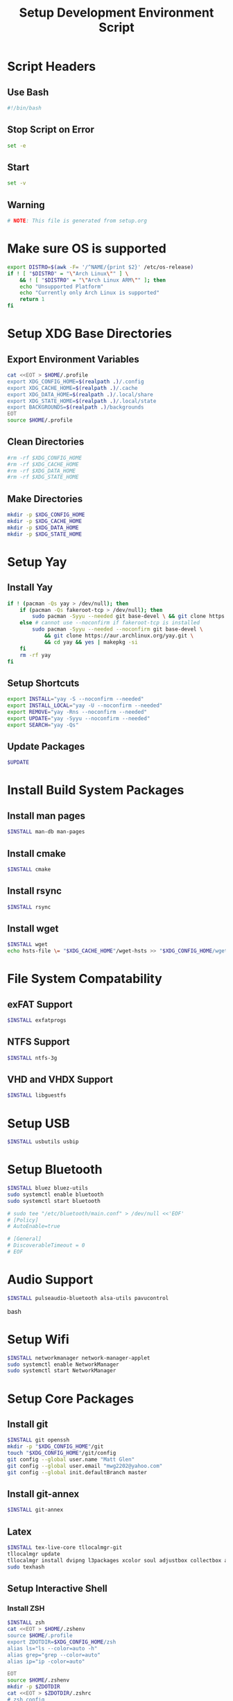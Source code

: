 #+title: Setup Development Environment Script
#+PROPERTY: header-args:bash :tangle ./setup.sh :results none

* Script Headers
** Use Bash
#+begin_src bash
#!/bin/bash
#+end_src

** Stop  Script on Error
#+begin_src bash
set -e
#+end_src

** Start
#+begin_src bash
set -v
#+end_src

**  Warning
#+begin_src bash
# NOTE: This file is generated from setup.org
#+end_src

* Make sure OS is supported
#+begin_src bash
export DISTRO=$(awk -F= '/^NAME/{print $2}' /etc/os-release)
if ! [ "$DISTRO" = "\"Arch Linux\"" ] \
    && ! [ "$DISTRO" = "\"Arch Linux ARM\"" ]; then 
    echo "Unsupported Platform"
    echo "Currently only Arch Linux is supported"
    return 1
fi
#+end_src

* Setup XDG Base Directories
** Export Environment Variables
#+begin_src bash
cat <<EOT > $HOME/.profile
export XDG_CONFIG_HOME=$(realpath .)/.config
export XDG_CACHE_HOME=$(realpath .)/.cache
export XDG_DATA_HOME=$(realpath .)/.local/share
export XDG_STATE_HOME=$(realpath .)/.local/state
export BACKGROUNDS=$(realpath .)/backgrounds
EOT
source $HOME/.profile
#+end_src

** Clean Directories
#+begin_src bash
#rm -rf $XDG_CONFIG_HOME
#rm -rf $XDG_CACHE_HOME
#rm -rf $XDG_DATA_HOME
#rm -rf $XDG_STATE_HOME
#+end_src

** Make Directories
#+begin_src bash
mkdir -p $XDG_CONFIG_HOME
mkdir -p $XDG_CACHE_HOME
mkdir -p $XDG_DATA_HOME
mkdir -p $XDG_STATE_HOME
#+end_src

* Setup Yay
** Install Yay
#+begin_src bash
if ! (pacman -Qs yay > /dev/null); then
    if (pacman -Qs fakeroot-tcp > /dev/null); then
        sudo pacman -Syyu --needed git base-devel \ && git clone https://aur.archlinux.org/yay.git \ && cd yay && yes | makepkg -si
    else # cannot use --noconfirm if fakeroot-tcp is installed
        sudo pacman -Syyu --needed --noconfirm git base-devel \
            && git clone https://aur.archlinux.org/yay.git \
            && cd yay && yes | makepkg -si
    fi
    rm -rf yay
fi
#+end_src

** Setup Shortcuts
#+begin_src bash
export INSTALL="yay -S --noconfirm --needed"
export INSTALL_LOCAL="yay -U --noconfirm --needed"
export REMOVE="yay -Rns --noconfirm --needed"
export UPDATE="yay -Syyu --noconfirm --needed"
export SEARCH="yay -Qs"
#+end_src

** Update Packages
#+begin_src bash
$UPDATE
#+end_src

* Install Build System Packages
** Install man pages
#+begin_src bash
$INSTALL man-db man-pages
#+end_src

** Install cmake
#+begin_src bash
$INSTALL cmake
#+end_src

** Install rsync
#+begin_src bash
$INSTALL rsync
#+end_src

** Install wget
#+begin_src bash
$INSTALL wget
echo hsts-file \= "$XDG_CACHE_HOME"/wget-hsts >> "$XDG_CONFIG_HOME/wgetrc"
#+end_src

* File System Compatability
** exFAT Support
#+begin_src bash
$INSTALL exfatprogs
#+end_src

** NTFS Support
#+begin_src bash
$INSTALL ntfs-3g
#+end_src

** VHD and VHDX Support
#+begin_src bash
$INSTALL libguestfs
#+end_src

* Setup USB
#+begin_src bash
$INSTALL usbutils usbip
#+end_src

* Setup Bluetooth
#+begin_src bash
$INSTALL bluez bluez-utils
sudo systemctl enable bluetooth
sudo systemctl start bluetooth

# sudo tee "/etc/bluetooth/main.conf" > /dev/null <<'EOF'
# [Policy]
# AutoEnable=true

# [General]
# DiscoverableTimeout = 0
# EOF
#+end_src

* Audio Support
#+begin_src bash
$INSTALL pulseaudio-bluetooth alsa-utils pavucontrol
#+end_src bash

* Setup Wifi
#+begin_src bash
$INSTALL networkmanager network-manager-applet
sudo systemctl enable NetworkManager
sudo systemctl start NetworkManager
#+end_src
* Setup Core Packages
** Install git
#+begin_src bash
$INSTALL git openssh
mkdir -p "$XDG_CONFIG_HOME"/git
touch "$XDG_CONFIG_HOME"/git/config
git config --global user.name "Matt Glen"
git config --global user.email "mwg2202@yahoo.com"
git config --global init.defaultBranch master
#+end_src

** Install git-annex
#+begin_src bash
$INSTALL git-annex
#+end_src

** Latex
#+begin_src bash
$INSTALL tex-live-core tllocalmgr-git
tllocalmgr update
tllocalmgr install dvipng l3packages xcolor soul adjustbox collectbox amsmath amssymb siunitx
sudo texhash
#+end_src

** Setup Interactive Shell
*** Install ZSH
#+begin_src bash
$INSTALL zsh
cat <<EOT > $HOME/.zshenv
source $HOME/.profile
export ZDOTDIR=$XDG_CONFIG_HOME/zsh
alias ls="ls --color=auto -h"
alias grep="grep --color=auto"
alias ip="ip -color=auto"

EOT
source $HOME/.zshenv
mkdir -p $ZDOTDIR
cat <<EOT > $ZDOTDIR/.zshrc
# zsh config
unsetopt BEEP
setopt HIST_FCNTL_LOCK
setopt HIST_IGNORE_DUPS
setopt HIST_IGNORE_SPACE
setopt SHARE_HISTORY
unsetopt HIST_EXPIRE_DUPS_FIRST
unsetopt EXTENDED_HISTORY
HISTSIZE="10000"
SAVEHIST="10000"
HISTFILE="$XDG_STATE_HOME/zsh/history"
mkdir -p "$(dirname "$HISTFILE")"

EOT
#+end_src

*** Setup Pure (ZSH Theme)
#+begin_src bash
if (mkdir "$XDG_CONFIG_HOME"/zsh/pure); then
    git clone https://github.com/sindresorhus/pure.git "$XDG_CONFIG_HOME"/zsh/pure
fi
cat <<EOT >> $ZDOTDIR/.zshrc
# pure config
fpath+="$XDG_CONFIG_HOME"/zsh/pure
autoload -U promptinit; promptinit
zstyle :prompt:pure:prompt:success color green
zstyle :prompt:pure:prompt:error color red
zstyle :prompt:pure:prompt:continuation color white
zstyle :prompt:pure:virtualenv color white
zstyle :prompt:pure:execution_time color white
zstyle :prompt:pure:git:stash show yes
zstyle :prompt:pure:git:stash color white
zstyle :prompt:pure:git:arrow color white
zstyle :prompt:pure:git:action color white
zstyle :prompt:pure:git:dirty color white
zstyle :prompt:pure:git:branch color white
zstyle :prompt:pure:git:branch:cached color red
zstyle :prompt:pure:path color white
zstyle :prompt:pure:host color white
zstyle :prompt:pure:user color white
zstyle :prompt:pure:user:root color magenta
prompt pure

EOT
#+end_src

** Setup Neovim
#+begin_src bash
$INSTALL neovim
mkdir -p $XDG_CONFIG_HOME/nvim
curl -fLo $XDG_DATA_HOME/nvim/site/autoload/plug.vim --create-dirs https://raw.githubusercontent.com/junegunn/vim-plug/master/plug.vim
cat <<EOT > $XDG_CONFIG_HOME/nvim/init.vim
call plug#begin('$XDG_CONFIG_HOME/nvim/plugged')
Plug 'jacoborus/tender.vim'
Plug 'LnL7/vim-nix'
Plug 'rust-lang/rust.vim'
Plug 'vim-airline/vim-airline'
Plug 'vim-airline/vim-airline-themes'
Plug 'airblade/vim-gitgutter'
Plug 'tpope/vim-surround'
Plug 'tpope/vim-fugitive'
Plug 'tpope/vim-commentary'
call plug#end()

set number relativenumber       " set line-numbers to be relative
set nohlsearch                  " no highlight search
set mouse=a                     " recognize and enable mouse
set tabstop=4                   " show existing tab as 4 spaces
set shiftwidth=4                " use 4 spaces when indenting with '>'
set expandtab                   " on pressing tab, insert 4 spaces
set termguicolors               " use terminal colors
let g:airline_powerlin_fonts=1  " set airline theme
colorscheme tender              " change the colorscheme
let g:airline_theme = 'tender'  " change airline colorscheme

EOT
cat <<EOT >> $ZDOTDIR/.zshrc
# neovim config
alias vi=nvim
alias vim=nvim
export EDITOR=nvim
export VISUAL=nvim

EOT
#+end_src

** Setup Emacs
*** Install Emacs
#+begin_src bash
$INSTALL emacs
#+end_src

*** Install Fonts
#+begin_src bash
$INSTALL cantarell-fonts ttf-fira-code
#+end_src

*** Apply Theme
#+begin_src bash
mkdir -p .config/emacs
ln ./doom-moonless-theme.el .config/emacs/doom-moonless-theme.el
#+end_src

*** Additional vterm configuration
#+begin_src bash
cat <<EOT >> $ZDOTDIR/.zshrc
# emacs config
vterm_printf(){
    if [ -n "\$TMUX" ] && ([ "\${TERM%%-*}" = "tmux" ] \
       || [ "\${TERM%%-*}" = "screen" ] ); then
        printf "\ePtmux;\e\e]%s\007\e\\\" "\$1"
    elif [ "\${TERM%%-*}" = "screen" ]; then
        printf "\eP\e]%s\007\e\\\" "\$1"
    else
        printf "\e]%s\e\\\" "\$1"
    fi
}

EOT
#+end_src

*** Tangle Emacs Config
**** Setup Nim and Nimble
#+begin_src bash
$INSTALL nim nimble
mkdir -p "$XDG_CONFIG_HOME"/nimble
mkdir -p "$XDG_DATA_HOME"/nimble
cat <<EOT > "$XDG_CONFIG_HOME"/nimble/nimble.ini
nimbleDir = "$XDG_DATA_HOME/nimble"

EOT
#+end_src

**** Setup ntangle
#+begin_src bash
nimble install -y ntangle
cat <<EOT >> $ZDOTDIR/.zshrc
# ntangle config
alias ntangle="$XDG_DATA_HOME"/nimble/bin/ntangle

EOT
#+end_src

**** Tangle Config
#+begin_src bash
mkdir -p .config/emacs
"$XDG_DATA_HOME"/nimble/bin/ntangle emacs.org
#+end_src

*** Enable Emacs Daemon
#+begin_src bash
mkdir -p "$XDG_CONFIG_HOME"/systemd/user/
cat <<EOT > "$XDG_CONFIG_HOME"/systemd/user/emacs.service
[Unit]
Description=Emacs
Documentation=info:emacs man:emacs(1) https://gnu.org/software/emacs/

[Service]
type=forking
ExecStart=/user/bin/emacs --daemon
ExecStop=/usr/bin/emacsclient --eval "(kill-emacs)"
Environment=SSH_AUTH_SOCK=%t/keyring/ssh
Restart=on_failure

[Install]
WantedBy=default.target

EOT

rm -rf ~/.emacs.d
ln -s $XDG_CONFIG_HOME/emacs ~/.emacs.d

systemctl enable --user emacs
systemctl start --user emacs
#+end_src

** Setup Podman
#+begin_src bash
$INSTALL podman
echo "unqualified-search-registries = ['docker.io']" \
    | sudo tee /etc/containers/registries.conf
#+end_src

** Install Other Applications
#+begin_src bash
$INSTALL firefox
#+end_src

* Systemwide Hotkeys
#+begin_src bash
$INSTALL sxhkd brightnessctl pulsemixer
mkdir -p $XDG_CONFIG_HOME/autostart
cat <<EOT >> $XDG_CONFIG_HOME/autostart/sxhkd.desktop
[Desktop Entry]
Name=sxhkd
Comment=Simple X hotkey daemon
Exec=/usr/bin/sxhkd
Terminal=false
Type=Application

EOT
mkdir -p $XDG_CONFIG_HOME/sxhkd
cat <<EOT >> $XDG_CONFIG_HOME/sxhkd/sxhkdrc
# Brightness Keys
XF86MonBrightness{Up,Down}
    brightnessctl s 10{+,-}

# Volume Keys
XF86Audio{Raise,Lower}Volume
    pulsemixer --change-volume {+,-}10
XF86AudioMute
    pulsemixer --toggle-mute

EOT

#+end_src

* Virtualization
** Notes
[[https://wiki.archlinux.org/title/libvirt]]
[[https://serverfault.com/questions/208693/difference-between-kvm-and-qemu]]
*** Basics
- *KVM* stands for *Kernel-Based Virtual Machine*.
- *Libvirt* provides a daemon and client to manipulate VMs for convenience
- *QEMU* is the hypervisor. QEMU also includes a long list of peripheral emulators
- *KQEMU* is a kernel module based off of QEMu that has optimizations for converting between a physical and virtual CPU of the same architecture (It can't just directly pass the code to the physical CPU, as it needs to replace privileged instructions with context switches). This served as a software-only "accelerator" and was made obsolete by KVM.
- A *guest domain* is the same as a *virtual machine* when talking about OS Virtualization. You will see this term be brought up in ~virsh~ documentation
- A *pool* is a location where storage volumes can be kept. *Volumes* are another name for *virtual disks* or *virtual machine images*. Pool locations can be a directory, network filesystem, or partition.
- On the system-level, ~/var/lib/libvirt/images/~ will be activated by default. On a user session, ~virt-manager~ creates ~$HOME/VirtualMachines~
- ~virsh~ and ~virt-manager~ can be used to manage pools, volumes, and domains
- ~virt-install~ and ~virt-manager~ can be used to create new domains
- ~virsh~ can be used to start, shutdown, destory (forceful shutdown), and autostart domains
- ~virsh~ can also be used to quickly edit a domain's XML configuration
*** Libvirt Networking
- Four network types that can be created to connect a domain to:
  1. *Bridge*: A virtual device. Shares data directly with a physical device
  2. *Network*: A virtual network. Can share with other domains. Libvirt offers manyy virtual network modes, such as NAT mode, routed mode, and isolated mode.
  3. *Macvtap*: Connect directly to a host physical interface
  4. *User*: Local ability networking. use this only for a user-session
- Libvirt handles DHCP and DNS with ~dnsmasq~, launching a separate instance for every virtual network. It also adds ~iptables~ rules for proper routing. Running ~dnsmasq~ on the host sytem could interfere with libvirts version.
*** KVM vs QEMU Notes
[[https://cloudbuilder.in/blogs/2014/03/09/kvm-and-qemu/]]
- Modern processors support *virtualization extensions*. Intel uses VT-x and AMD uses AMD-V. These technologies directly map physical CPU instructions to virtual CPU instructions.
- KVM is a kernel module that adds VT-x and AMD-V support.
- QEMU can be configured to either use KVM for hardware acceleration, otherwise it will use TCG (Tiny Code Generate) to translate instructions
- QEMU is a type-2 hypervisor but when paired with KVM it can act as a type-1 hypervisor
*** 9P Protocol
File system directories can be shared using the 9P protocol. See [[https://wiki.archlinux.org/title/libvirt#9p]] for more information.

** Setup Virtualization
#+begin_src bash
$INSTALL libvert qemu

# Network Connectivity with Virtual Machine #
$INSTALL iptables-nft \  # NAT/DHCP Netowrking (iptables!=iptables-nft)
         dnsmasq \       # NAT/DHCP Netowrking
         bridge-utils \  # Bridged Networking
         openbsd-netcat  # Remote Management over SSH

# Client Software #
$INSTALL virsh \         # Managing and configuring domains
         virt-manager    # Graphically manage KVM, Xen or LXC

# Other Software #
$INSTALL libguestfs \  # Access and modify virtual machine disk images
         edk2-ovmf     # UEFI Support
         
# Members of the libvirt group have passwordless access to the RW daemon socket by default.
sudo usermod -aG libvirt ${whoami}
sudo usermod -aG kvm ${whoami}

sudo systemctl enable libvirtd # Also enables virtlogd and virtlockd
sudo systemctl start virtlogd
sudo systemctl start libvirtd

# Make sure to set user = /etc/libvirt/qemu.conf
#+end_src

** Wine
#+begin_src bash
$INSTALL wine wine-mono wine-gecko
#+end_src

** OSX Machine
#+begin_src bash
#git clone --depth 1 --recursive https://github.com/kholia/OSX-KVM.git
#cd OSX-KVM && (echo "4" > ./fetch-macOS-v2.py)
#cd OSX-KVM && qemu-img convert BaseSystem.dmg -O raw BaseSystem.img
#cd OSX-KVM && qemu-img create -f qcow2 mac_hdd_ng.img 128G
#Installation
#cd OSX-KVM && ./OpenCore-Boot.sh
#+end_src

* Other Applications
** Redshift
#+begin_src bash
$INSTALL redshift
#+end_src

** OBS Studio
#+begin_src bash
$INSTALL obs-studio
#+end_src

* Display Managers
** Configure X11
#+begin_src bash
# mkdir -p $XDG_CONFIG_HOME/X11
# echo "Xft.dpi: 282" > $XDG_CONFIG_HOME/X11/xresources
echo "Xft.dpi: 200" > ~/.Xresources
#+end_src

** LightDM
*** Install LightDM
#+begin_src bash
$INSTALL lightdm
systemctl enable lightdm
#+end_src

*** Install LightDM Theme
#+begin_src bash
$INSTALL lightdm-webkit2-greeter lightdm-webkit-theme-litarvan
sudo tee "/etc/lightdm/lightdm.conf" > /dev/null <<'EOF'
#
# General configuration
#
# start-default-seat = True to always start one seat if none are defined in the configuration
# greeter-user = User to run greeter as
# minimum-display-number = Minimum display number to use for X servers
# minimum-vt = First VT to run displays on
# lock-memory = True to prevent memory from being paged to disk
# user-authority-in-system-dir = True if session authority should be in the system location
# guest-account-script = Script to be run to setup guest account
# logind-check-graphical = True to on start seats that are marked as graphical by logind
# log-directory = Directory to log information to
# run-directory = Directory to put running state in
# cache-directory = Directory to cache to
# sessions-directory = Directory to find sessions
# remote-sessions-directory = Directory to find remote sessions
# greeters-directory = Directory to find greeters
# backup-logs = True to move add a .old suffix to old log files when opening new ones
# dbus-service = True if LightDM provides a D-Bus service to control it
#
[LightDM]
#start-default-seat=true
#greeter-user=lightdm
#minimum-display-number=0
#minimum-vt=7 # Setting this to a value < 7 implies security issues, see FS#46799
#lock-memory=true
#user-authority-in-system-dir=false
#guest-account-script=guest-account
#logind-check-graphical=false
#log-directory=/var/log/lightdm
run-directory=/run/lightdm
#cache-directory=/var/cache/lightdm
#sessions-directory=/usr/share/lightdm/sessions:/usr/share/xsessions:/usr/share/wayland-sessions
#remote-sessions-directory=/usr/share/lightdm/remote-sessions
#greeters-directory=$XDG_DATA_DIRS/lightdm/greeters:$XDG_DATA_DIRS/xgreeters
#backup-logs=true
#dbus-service=true

#
# Seat configuration
#
# Seat configuration is matched against the seat name glob in the section, for example:
# [Seat:*] matches all seats and is applied first.
# [Seat:seat0] matches the seat named "seat0".
# [Seat:seat-thin-client*] matches all seats that have names that start with "seat-thin-client".
#
# type = Seat type (local, xremote)
# pam-service = PAM service to use for login
# pam-autologin-service = PAM service to use for autologin
# pam-greeter-service = PAM service to use for greeters
# xserver-command = X server command to run (can also contain arguments e.g. X -special-option)
# xmir-command = Xmir server command to run (can also contain arguments e.g. Xmir -special-option)
# xserver-config = Config file to pass to X server
# xserver-layout = Layout to pass to X server
# xserver-allow-tcp = True if TCP/IP connections are allowed to this X server
# xserver-share = True if the X server is shared for both greeter and session
# xserver-hostname = Hostname of X server (only for type=xremote)
# xserver-display-number = Display number of X server (only for type=xremote)
# xdmcp-manager = XDMCP manager to connect to (implies xserver-allow-tcp=true)
# xdmcp-port = XDMCP UDP/IP port to communicate on
# xdmcp-key = Authentication key to use for XDM-AUTHENTICATION-1 (stored in keys.conf)
# greeter-session = Session to load for greeter
# greeter-hide-users = True to hide the user list
# greeter-allow-guest = True if the greeter should show a guest login option
# greeter-show-manual-login = True if the greeter should offer a manual login option
# greeter-show-remote-login = True if the greeter should offer a remote login option
# user-session = Session to load for users
# allow-user-switching = True if allowed to switch users
# allow-guest = True if guest login is allowed
# guest-session = Session to load for guests (overrides user-session)
# session-wrapper = Wrapper script to run session with
# greeter-wrapper = Wrapper script to run greeter with
# guest-wrapper = Wrapper script to run guest sessions with
# display-setup-script = Script to run when starting a greeter session (runs as root)
# display-stopped-script = Script to run after stopping the display server (runs as root)
# greeter-setup-script = Script to run when starting a greeter (runs as root)
# session-setup-script = Script to run when starting a user session (runs as root)
# session-cleanup-script = Script to run when quitting a user session (runs as root)
# autologin-guest = True to log in as guest by default
# autologin-user = User to log in with by default (overrides autologin-guest)
# autologin-user-timeout = Number of seconds to wait before loading default user
# autologin-session = Session to load for automatic login (overrides user-session)
# autologin-in-background = True if autologin session should not be immediately activated
# exit-on-failure = True if the daemon should exit if this seat fails
#
[Seat:*]
#type=local
#pam-service=lightdm
#pam-autologin-service=lightdm-autologin
#pam-greeter-service=lightdm-greeter
#xserver-command=X
#xmir-command=Xmir
#xserver-config=
#xserver-layout=
#xserver-allow-tcp=false
#xserver-share=true
#xserver-hostname=
#xserver-display-number=
#xdmcp-manager=
#xdmcp-port=177
#xdmcp-key=
greeter-session=lightdm-webkit2-greeter
#greeter-hide-users=false
#greeter-allow-guest=true
#greeter-show-manual-login=false
#greeter-show-remote-login=true
#user-session=default
#allow-user-switching=true
#allow-guest=true
#guest-session=
session-wrapper=/etc/lightdm/Xsession
#greeter-wrapper=
#guest-wrapper=
#display-setup-script=
#display-stopped-script=
#greeter-setup-script=
#session-setup-script=
#session-cleanup-script=
#autologin-guest=false
#autologin-user=
#autologin-user-timeout=0
#autologin-in-background=false
#autologin-session=
#exit-on-failure=false

#
# XDMCP Server configuration
#
# enabled = True if XDMCP connections should be allowed
# port = UDP/IP port to listen for connections on
# listen-address = Host/address to listen for XDMCP connections (use all addresses if not present)
# key = Authentication key to use for XDM-AUTHENTICATION-1 or blank to not use authentication (stored in keys.conf)
# hostname = Hostname to report to XDMCP clients (defaults to system hostname if unset)
#
# The authentication key is a 56 bit DES key specified in hex as 0xnnnnnnnnnnnnnn.  Alternatively
# it can be a word and the first 7 characters are used as the key.
#
[XDMCPServer]
#enabled=false
#port=177
#listen-address=
#key=
#hostname=

#
# VNC Server configuration
#
# enabled = True if VNC connections should be allowed
# command = Command to run Xvnc server with
# port = TCP/IP port to listen for connections on
# listen-address = Host/address to listen for VNC connections (use all addresses if not present)
# width = Width of display to use
# height = Height of display to use
# depth = Color depth of display to use
#
[VNCServer]
#enabled=false
#command=Xvnc
#port=5900
#listen-address=
#width=1024
#height=768
#depth=8

EOF
sudo tee "/etc/lightdm/lightdm-webkit2-greeter.conf" > /dev/null <<'EOF'
#
# [greeter]
# debug_mode          = Greeter theme debug mode.
# detect_theme_errors = Provide an option to load a fallback theme when theme errors are detected.
# screensaver_timeout = Blank the screen after this many seconds of inactivity.
# secure_mode         = Don't allow themes to make remote http requests.
# time_format         = A moment.js format string so the greeter can generate localized time for display.
# time_language       = Language to use when displaying the time or "auto" to use the system's language.
# webkit_theme        = Webkit theme to use.
#
# NOTE: See moment.js documentation for format string options: http://momentjs.com/docs/#/displaying/format/
#

[greeter]
debug_mode          = false
detect_theme_errors = true
screensaver_timeout = 300
secure_mode         = true
time_format         = LT
time_language       = auto
webkit_theme        = litarvan

#
# [branding]
# background_images = Path to directory that contains background images for use by themes.
# logo              = Path to logo image for use by greeter themes.
# user_image        = Default user image/avatar. This is used by themes for users that have no .face image.
#
# NOTE: Paths must be accessible to the lightdm system user account (so they cannot be anywhere in /home)
#

[branding]
background_images = /usr/share/backgrounds
logo              = /usr/share/pixmaps/archlinux-logo.svg
user_image        = /usr/share/pixmaps/archlinux-user.svg


EOF
#+end_src

* Window Manager
** Setup EXWM

#+begin_src bash
$INSTALL xorg dbus xorg-xrdb
sudo mkdir -p /usr/share/xsessions/
sudo tee "/usr/share/xsessions/exwm.desktop" > /dev/null <<'EOF'
[Desktop Entry]
Name=exwm
Type=Application
Icon=exwm
Comment=The Emacs X Window Manager
TryExec=emacs
Exec=emacs -fg --debug-init
EOF

#+end_src

** Background Image
#+begin_src bash
$INSTALL picom feh
#+end_src

** Polybar
#+begin_src bash
$INSTALL polybar
mkdir -p $XDG_CONFIG_HOME/polybar
#+end_src

*** Global Settings
#+begin_src bash
cat <<EOT > $XDG_CONFIG_HOME/polybar/config
[settings]
screenchange-reload = true

[global/wm]
margin-top = 0
margin-bottom = 0
EOT
#+end_src

*** Themes
**** Doom Tomorrow Night Theme
#+begin_src bash :tangle no
cat <<EOT >> $XDG_CONFIG_HOME/polybar/config
[colors]
background = #aa1d1f21
background-alt = #161719
foreground = #c5c8c6
foreground-alt = #767876
primary = #1d1f21
secondary = #e60053
alert = #bd2c40
EOT
#+end_src

**** Doom Moonless Theme
#+begin_src bash
cat <<EOT >> $XDG_CONFIG_HOME/polybar/config
[colors]
background = #000000
background-alt = #161719
foreground = #c5c8c6
foreground-alt = #767876
primary = #1d1f21
secondary = #e60053
alert = #bd2c40
EOT
#+end_src

*** Panel
#+begin_src bash
cat <<EOT >> $XDG_CONFIG_HOME/polybar/config
[bar/panel]
width = 100%
height = 80
offset-x = 0
offset-y = 0
fixed-center = true
enable-ipc = true

background = \${colors.background}
foreground = \${colors.foreground}

line-size = 3
line-color = #f00

border-size = 0
border-color = #00000000 padding-top = 5
padding-left = 2
padding-right = 2

module-margin = 1

font-0 = "Noto Sans:size=25:weight=bold"
font-1 = "Material Icons:size=35;5"
font-2 = "Font Awesome:size=35;5"

modules-right = pulseaudio backlight wireless-network cpu temperature memory battery
modules-left = date
modules-center =

tray-position = right
tray-padding = 2
tray-maxsize = 28

cursor-click = pointer
cursor-scroll = ns-resize
EOT
#+end_src

*** CPU Utilization
#+begin_src bash
cat <<EOT >> $XDG_CONFIG_HOME/polybar/config
[module/cpu]
type = internal/cpu
interval = 2
format = CPU <label>
click-left = emacsclient -e "(proced)"
label = %percentage:2%%
EOT
#+end_src

*** Date and Time
#+begin_src bash
cat <<EOT >> $XDG_CONFIG_HOME/polybar/config
[module/date]
type = internal/date
interval = 5
date = "%B %d, %Y"
date-alt = "%A %B %d, %Y"
time = %l:%M %p
time-alt = %H:%M:%S

format-prefix-foreground = \${colors.foreground-alt}
label = %date% %time%
EOT
#+end_src

*** Battery
#+begin_src bash
cat <<EOT >> $XDG_CONFIG_HOME/polybar/config
[module/battery]
type = internal/battery
battery = BAT0
adapter = ADP1
full-at = 98
time-format = %-l:%M

label-charging = %percentage%%
format-charging = <animation-charging> <label-charging>
label-discharging = %percentage%%
format-discharging = <ramp-capacity> <label-discharging>

format-full = <ramp-capacity> <label-full>

ramp-capacity-0 = 
ramp-capacity-1 = 
ramp-capacity-2 = 
ramp-capacity-3 = 
ramp-capacity-4 = 

animation-charging-0 = 
animation-charging-1 = 
animation-charging-2 = 
animation-charging-3 = 
animation-charging-4 = 
animation-charging-framerate = 750
EOT
#+end_src

*** Temperature
#+begin_src bash
cat <<EOT >> $XDG_CONFIG_HOME/polybar/config
[module/temperature]
type = internal/temperature
thermal-zone = 0
warn-temperature = 70

format = TEMP <label>
format-warn = TEMP <label-warn>

label = %temperature-c%
label-warn = %temperature-c%!
label-warn-foreground = \${colors.secondary}
EOT
#+end_src

*** Pulse Audio
#+begin_src bash
cat <<EOT >> $XDG_CONFIG_HOME/polybar/config
[module/pulseaudio]
type = internal/pulseaudio
format-volume = <ramp-volume> <label-volume>
interval = 5
label-muted =  muted
label-muted-foreground = #66

ramp-volume-0 = 
ramp-volume-1 = 
ramp-volume-2 =  
ramp-volume-3 =   

;click-right = pavucontrol
; click-middle = 
EOT
#+end_src

*** Wireless Network
#+begin_src bash
cat <<EOT >> $XDG_CONFIG_HOME/polybar/config
[module/wireless-network]
type = internal/network
interface = wlan0

format-connected =  <label-connected>
format-connected-alt = 
format-disconnected = <label-disconnected>
format-packetloss = <animation-packetloss label-connected>

label-connected = %essid% %downspeed:9%
label-connected-alt = 
label-connected-foreground = #eefafafa

label-disconnected = not connected
label-disconnected-foreground = #66ffffff
EOT
#+end_src

*** Memory                              
#+begin_src bash
cat <<EOT >> $XDG_CONFIG_HOME/polybar/config
[module/memory]
type = internal/memory
interval = 3
format = <label>
label = MEM %percentage_used:2%%
EOT
#+end_src

*** Backlight
#+begin_src bash
cat <<EOT >> $XDG_CONFIG_HOME/polybar/config
[module/backlight]
type = internal/backlight
card = intel_backlight
format = <ramp> <label>
label = %percentage%%
ramp-0 = 
ramp-1 = 
EOT
#+end_src

*** Redshift
#+begin_src bash
cat <<EOT >> $XDG_CONFIG_HOME/polybar/config
[module/redshift]
        type = custom/script
        format-prefix = "Redshift: "
        exec = source ~/development-environment/.config/polybar/scripts/env.sh && ~/.config/polybar/scripts/redshift.sh temperature
        click-left = source ~/.config/polybar/scripts/env.sh && ~/.config/polybar/scripts/redshift.sh toggle
        scroll-up = source ~/.config/polybar/scripts/env.sh && ~/.config/polybar/scripts/redshift.sh increase
        scroll-down = source ~/.config/polybar/scripts/env.sh && ~/.config/polybar/scripts/redshift.sh decrease
        interval=0.5
EOT
#+end_src

* Change Shell

#+begin_src bash
sudo chsh -s /usr/bin/zsh $(whoami)
#+end_src
